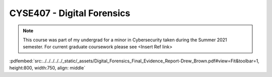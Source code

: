 ===========================
CYSE407 - Digital Forensics
===========================

.. note:: This course was part of my undergrad for a minor in Cybersecurity taken during the Summer 2021 semester.  For current graduate coursework please see <Insert Ref link>

:pdfembed:`src:../../../../../_static/_assets/Digital_Forensics_Final_Evidence_Report-Drew_Brown.pdf#view=Fit&toolbar=1, height:800, width:750, align: middle`

